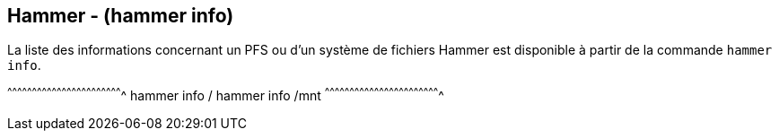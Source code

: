 == Hammer - (hammer info)

La liste des informations concernant un PFS ou d'un système de fichiers
Hammer est disponible à partir de la commande `hammer info`.

[sh]
^^^^^^^^^^^^^^^^^^^^^^^^^^^^^^^^^^^^^^^^^^^^^^^^^^^^^^^^^^^^^^^^^^^^^^
hammer info /
hammer info /mnt
^^^^^^^^^^^^^^^^^^^^^^^^^^^^^^^^^^^^^^^^^^^^^^^^^^^^^^^^^^^^^^^^^^^^^^

